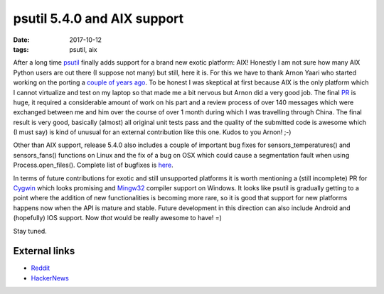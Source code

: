 psutil 5.4.0 and AIX support
############################

:date: 2017-10-12
:tags: psutil, aix

After a long time `psutil <https://github.com/giampaolo/psutil/>`__ finally adds support for a brand new exotic platform: AIX! Honestly I am not sure how many AIX Python users are out there (I suppose not many) but still, here it is. For this we have to thank Arnon Yaari who started working on the porting a `couple of years ago <https://github.com/giampaolo/psutil/issues/605>`__. To be honest I was skeptical at first because AIX is the only platform which I cannot virtualize and test on my laptop so that made me a bit nervous but Arnon did a very good job. The final `PR <https://github.com/giampaolo/psutil/pull/1123>`__ is huge, it required a considerable amount of work on his part and a review process of over 140 messages which were exchanged between me and him over the course of over 1 month during which I was travelling through China. The final result is very good, basically (almost) all original unit tests pass and the quality of the submitted code is awesome which (I must say) is kind of unusual for an external contribution like this one. Kudos to you Arnon! ;-)

Other than AIX support, release 5.4.0 also includes a couple of important bug fixes for sensors_temperatures() and sensors_fans() functions on Linux and the fix of a bug on OSX which could cause a segmentation fault when using Process.open_files(). Complete list of bugfixes is `here <https://github.com/giampaolo/psutil/blob/master/HISTORY.rst#540>`__.

In terms of future contributions for exotic and still unsupported platforms it is worth mentioning a (still incomplete) PR for `Cygwin <https://github.com/giampaolo/psutil/pull/998>`__ which looks promising and `Mingw32 <https://github.com/giampaolo/psutil/pull/845>`__ compiler support on Windows. It looks like psutil is gradually getting to a point where the addition of new functionalities is becoming more rare, so it is good that support for new platforms happens now when the API is mature and stable. Future development in this direction can also include Android and (hopefully) IOS support. Now *that* would be really awesome to have! =)

Stay tuned.

External links
--------------

* `Reddit <https://www.reddit.com/r/Python/comments/75wsfu/psutil_540_with_aix_support_is_out/>`__
* `HackerNews <http://grodola.blogspot.com/2017/10/psutil-540-with-aix-support-is-out.html>`__


